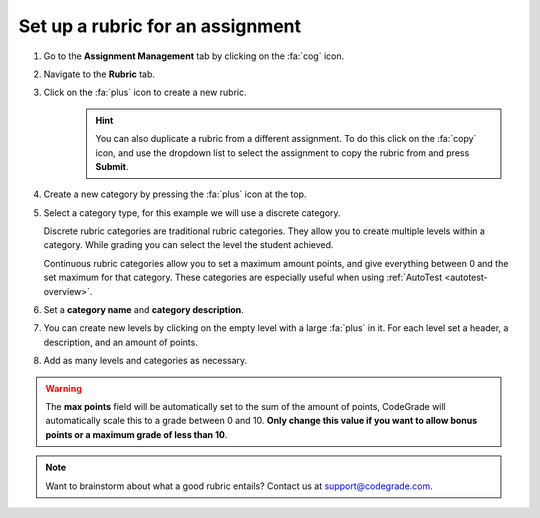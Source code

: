 .. _set-up-rubric:

Set up a rubric for an assignment
=======================================================================

1. Go to the **Assignment Management** tab by clicking on the :fa:`cog` icon.
2. Navigate to the **Rubric** tab.
3. Click on the :fa:`plus` icon to create a new rubric.
    .. hint::

        You can also duplicate a rubric from a different assignment. To do this
        click on the :fa:`copy` icon, and use the dropdown list to select the
        assignment to copy the rubric from and press **Submit**.
4. Create a new category by pressing the :fa:`plus` icon at the top.
5. Select a category type, for this example we will use a discrete category.

   Discrete rubric categories are traditional rubric categories. They allow you
   to create multiple levels within a category. While grading you can select the
   level the student achieved.

   Continuous rubric categories allow you to set a maximum amount points, and
   give everything between 0 and the set maximum for that category. These
   categories are especially useful when using
   :ref:`AutoTest <autotest-overview>`.
6. Set a **category name** and **category description**.
7. You can create new levels by clicking on the empty level with a large
   :fa:`plus` in it. For each level set a header, a description, and an amount of
   points.
8. Add as many levels and categories as necessary.

.. warning::

    The **max points** field will be automatically set to the sum of the amount
    of points, CodeGrade will automatically scale this to a grade between 0
    and 10.  **Only change this value if you want to allow bonus points or a
    maximum grade of less than 10**.

.. note::

    Want to brainstorm about what a good rubric entails? Contact us at
    `support@codegrade.com <mailto:support@codegrade.com>`_.
